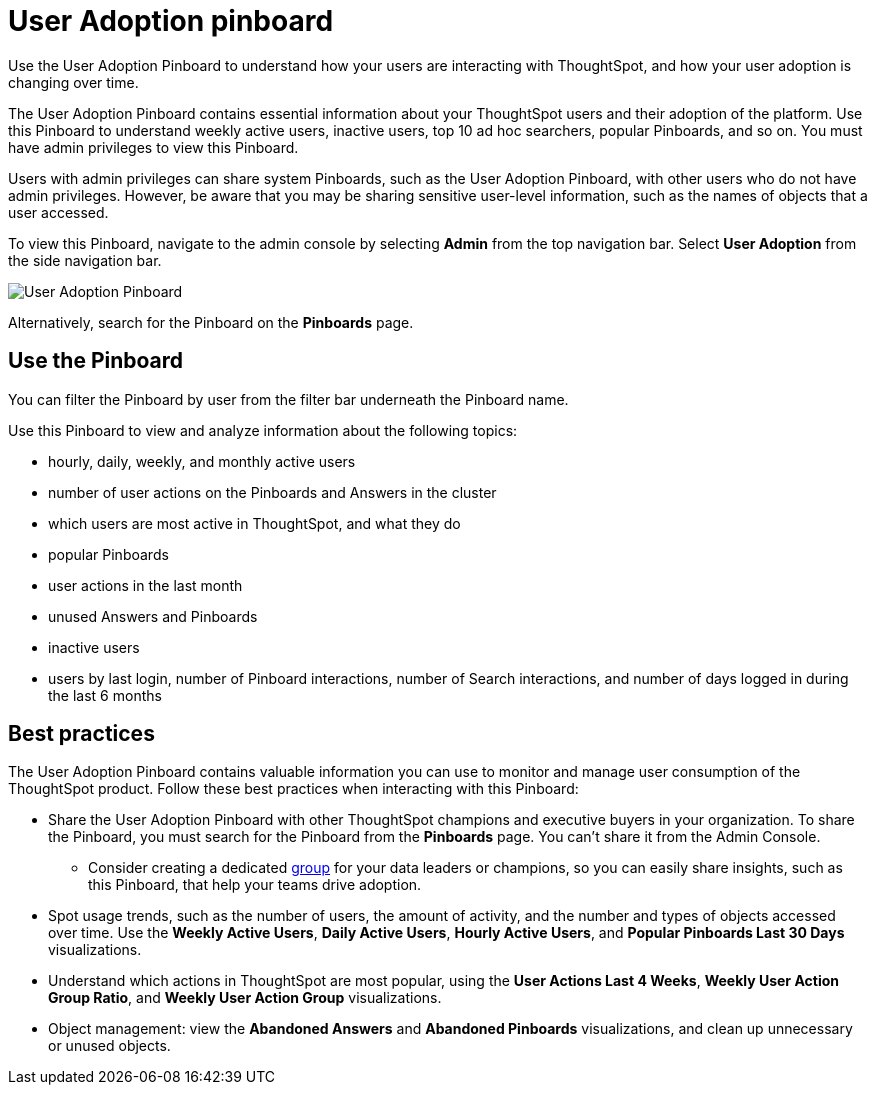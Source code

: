 = User Adoption pinboard
:last_updated: 10/22/2020
:linkattrs:
:page-partial:
:experimental:

Use the User Adoption Pinboard to understand how your users are interacting with ThoughtSpot, and how your user adoption is changing over time.

The User Adoption Pinboard contains essential information about your ThoughtSpot users and their adoption of the platform.
Use this Pinboard to understand weekly active users, inactive users, top 10 ad hoc searchers, popular Pinboards, and so on. You must have admin privileges to view this Pinboard.

Users with admin privileges can share system Pinboards, such as the User Adoption Pinboard, with other users who do not have admin privileges. However, be aware that you may be sharing sensitive user-level information, such as the names of objects that a user accessed.

To view this Pinboard, navigate to the admin console by selecting *Admin* from the top navigation bar.
Select *User Adoption* from the side navigation bar.

image::user-adoption.png[User Adoption Pinboard]

Alternatively, search for the Pinboard on the *Pinboards* page.

== Use the Pinboard

You can filter the Pinboard by user from the filter bar underneath the Pinboard name.

Use this Pinboard to view and analyze information about the following topics:

* hourly, daily, weekly, and monthly active users
* number of user actions on the Pinboards and Answers in the cluster
* which users are most active in ThoughtSpot, and what they do
* popular Pinboards
* user actions in the last month
* unused Answers and Pinboards
* inactive users
* users by last login, number of Pinboard interactions, number of Search interactions, and number of days logged in during the last 6 months

== Best practices

The User Adoption Pinboard contains valuable information you can use to monitor and manage user consumption of the ThoughtSpot product. Follow these best practices when interacting with this Pinboard:

* Share the User Adoption Pinboard with other ThoughtSpot champions and executive buyers in your organization. To share the Pinboard, you must search for the Pinboard from the *Pinboards* page. You can't share it from the Admin Console.
** Consider creating a dedicated xref:group-management.adoc[group] for your data leaders or champions, so you can easily share insights, such as this Pinboard, that help your teams drive adoption.
* Spot usage trends, such as the number of users, the amount of activity, and the number and types of objects accessed over time. Use the *Weekly Active Users*, *Daily Active Users*, *Hourly Active Users*, and *Popular Pinboards Last 30 Days* visualizations.
* Understand which actions in ThoughtSpot are most popular, using the *User Actions Last 4 Weeks*, *Weekly User Action Group Ratio*, and *Weekly User Action Group* visualizations.
* Object management: view the *Abandoned Answers* and *Abandoned Pinboards* visualizations, and clean up unnecessary or unused objects.
